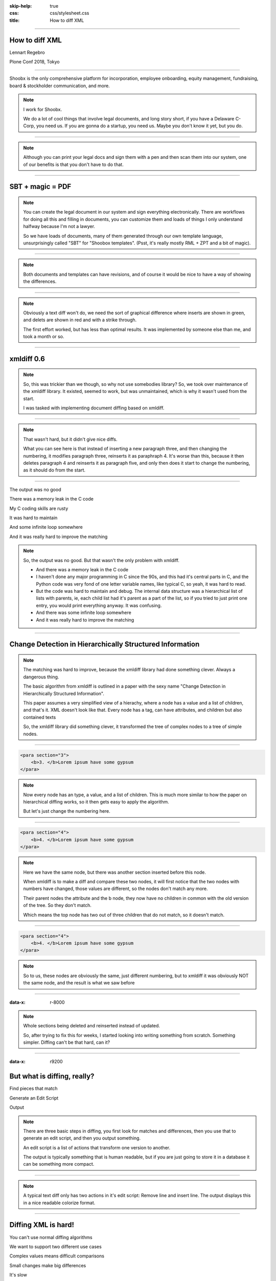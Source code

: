 :skip-help: true
:css: css/stylesheet.css
:title: How to diff XML

.. footer::

    .. image:: images/shoobx.png

----

How to diff XML
===============

.. class:: name

    Lennart Regebro

.. class:: location

    Plone Conf 2018, Tokyo

----

.. class:: blurb

    Shoobx is the only comprehensive platform for incorporation, employee
    onboarding, equity management, fundraising, board & stockholder
    communication, and more.

.. note::

    I work for Shoobx.

    We do a lot of cool things that involve legal documents,
    and long story short, if you have a Delaware C-Corp, you need us.
    If you are gonna do a startup, you need us.
    Maybe you don't know it yet, but you do.

----

.. image:: images/tenor.gif
    :width: 100%

.. note::

    Although you can print your legal docs and sign them with a pen and then scan them into our system,
    one of our benefits is that you don't have to do that.

----

SBT + magic = PDF
=================

.. note::

    You can create the legal document in our system and sign everything electronically.
    There are workflows for doing all this and filling in documents,
    you can customize them and loads of things I only understand halfway because I'm not a lawyer.

    So we have loads of documents, many of them generated through our own template language,
    unsurprisingly called "SBT" for "Shoobox templates".
    (Psst, it's really mostly RML + ZPT and a bit of magic).

----

.. image:: images/docdocdoc.gif
    :width: 100%

.. note::

    Both documents and templates can have revisions,
    and of course it would be nice to have a way of showing the differences.

----

.. image:: images/docdiff.png
    :width: 100%

.. note::

    Obviously a text diff won't do,
    we need the sort of graphical difference where inserts are shown in green,
    and delets are shown in red and with a strike through.

    The first effort worked, but has less than optimal results.
    It was implemented by someone else than me, and took a month or so.

----

xmldiff 0.6
===========

.. note::

    So, this was trickier than we though, so why not use somebodies library?
    So, we took over maintenance of the xmldiff library.
    It existed, seemed to work, but was unmaintained, which is why it wasn't
    used from the start.

    I was tasked with implementing document diffing based on xmldiff.

----

.. image:: images/xmldiff-first-effort.png
    :width: 100%

.. note::

    That wasn't hard, but it didn't give nice diffs.

    What you can see here is that instead of inserting a new paragraph three,
    and then changing the numbering, it modifies paragraph three, reinserts
    it as paraphraph 4. It's worse than this, because it then deletes
    paragraph 4 and reinserts it as paragraph five, and only then does
    it start to change the numbering, as it should do from the start.

----

The output was no good

.. class:: substep

    There was a memory leak in the C code

    My C coding skills are rusty

    It was hard to maintain

    And some infinite loop somewhere

    And it was really hard to improve the matching


.. note::

    So, the output was no good.
    But that wasn't the only problem with xmldiff.

    * And there was a memory leak in the C code

    * I haven't done any major programming in C since the 90s, and this had
      it's central parts in C, and the Python code was very fond of one letter
      variable names, like typical C, so yeah, it was hard to read.

    * But the code was hard to maintain and debug. The internal data
      structure was a hierarchical list of lists with parents, ie, each child
      list had it's parent as a part of the list, so if you tried to just print
      one entry, you would print everything anyway. It was confusing.

    * And there was some infinite loop somewhere

    * And it was really hard to improve the matching

----

Change Detection in Hierarchically Structured Information
=========================================================

.. note::

    The matching was hard to improve, because the xmldiff library had done
    something clever. Always a dangerous thing.

    The basic algorithm from xmldiff is outlined in a paper with the sexy name
    "Change Detection in Hierarchically Structured Information".

    This paper assumes a very simplified view of a hierachy, where a node has
    a value and a list of children, and that's it. XML doesn't look
    like that. Every node has a tag, can have attributes, and children but also
    contained texts

    So, the xmldiff library did something clever, it transformed the tree of
    complex nodes to a tree of simple nodes.

----

.. code:: xml

    <para section="3">
        <b>3. </b>Lorem ipsum have some gypsum
    </para>

.. image:: images/event_tree1.png
    :width: 60%

.. note::

    Now every node has an type, a value, and a list of children.
    This is much more similar to how the paper on hierarchical diffing works,
    so it then gets easy to apply the algorithm.

    But let's just change the numbering here.

----

.. code:: xml

    <para section="4">
        <b>4. </b>Lorem ipsum have some gypsum
    </para>

.. image:: images/event_tree2a.png
    :width: 60%

.. note::

    Here we have the same node, but there was another section inserted
    before this node.

    When xmldiff is to make a diff and compare these two nodes,
    it will first notice that the two nodes with numbers have changed,
    those values are different, so the nodes don't match any more.

    Their parent nodes the attribute and the b node, they now have no
    children in common with the old version of the tree.
    So they don't match.

    Which means the top node has two out of three children that do not match,
    so it doesn't match.

----

.. code:: xml

    <para section="4">
        <b>4. </b>Lorem ipsum have some gypsum
    </para>

.. image:: images/event_tree2b.png
    :width: 60%

.. note::

    So to us, these nodes are obviously the same, just different numbering,
    but to xmldiff it was obviously NOT the same node, and the result is
    what we saw before

----

:data-x: r-8000

.. note::

    Whole sections being deleted and reinserted instead of updated.

    So, after trying to fix this for weeks, I started looking into
    writing something from scratch. Something simpler. Diffing can't be
    that hard, can it?

----

:data-x: r9200

But what is diffing, really?
============================

.. class:: substep

    Find pieces that match

    Generate an Edit Script

    Output

.. note::

    There are three basic steps in diffing, you first look for matches
    and differences, then you use that to generate an edit script, and
    then you output something.

    An edit script is a list of actions that transform one version
    to another.

    The output is typically something that is human readable, but if you
    are just going to store it in a database it can be something more
    compact.

----

.. image:: images/gitdiff.png
    :width: 100%

.. note::

    A typical text diff only has two actions in it's edit script:
    Remove line and insert line. The output displays this in a nice
    readable colorize format.

----

Diffing XML is hard!
====================

.. class:: substep

    You can't use normal diffing algorithms

    We want to support two different use cases

    Complex values means difficult comparisons

    Small changes make big differences

    It's slow

----

:data-x: r1200

Longest Common Subsequence
==========================

.. class:: substep

    Old: 1 2 3 4 5 6 7 8

    New: 1 2 9 4 6 5 7 7

    LCS: 1 2 4 6 7

.. note::

    You can't use normal diffing algorithms

    The standard way of diffing linear data like code and text files,
    is something called Longest Common Subsequence.

    Basically you look for bits that are the same and come in the same order.
    This doesn't work, because the data is hierarchical.
    You can use it as a part solution, I'll come to that later, but it doesn't
    work as the main solution. I tried, I spent several days on that
    effort.

----

Two different use cases
=======================

Change management
-----------------

GUI diff
--------


.. note::

    There's two cases where you want to diff XML, and the algorithm is
    similar enough in both cases so you don't want to have two different
    implementations. But the usecases are still quite different and have
    different requirements.

----

Change management
=================

.. class:: substep

    Small diffs

    Move support

.. note::

    One case is when we want to have a change management system, like some
    sort of source control, but for hierarchical data.

    In that case we want the diffs to be small. We don't care if they make
    semantic sense, just the smallest diff possible, thank you!

    And we also want support for moving data from one tree to another, we
    don't want to have to delete it in one place, and add it in another.

----

GUI diff
========

.. class:: substep

    Pretty output

    Semantically meaningful

    .. image:: images/semanticbad.png

    .. image:: images/semanticgood.png


.. note::

    And the second usecase we want to support is the one I mentioned
    before where we want to see pretty and colorful diffs of the actual
    documents. And there we have two different requirements.
    It should be easy to read, and semantically meaningful.
    Ie, if you change the word "bat" for "car" it should show that in the
    diff, it shouldn't show that the b has been replaced with c and the t with
    an r.


----

Complex values means difficult comparisons
==========================================

.. image:: images/event_tree2b.png
    :width: 60%

.. note::

    As we saw in this case, the complexity of the node would make this minor
    change mean a node that should be matched won't be matched. We need to
    look at the node as a whole, but how should different changes be weighed?
    There's no obvious answer, and the algorithm we ended up with is very
    much created by trial and error, by making changes and seeing what happened.

    But we are open to adding new ways of comparing the nodes, if people need
    it.

    What we do is basically make a string out of the nodes attributes, and
    it's contained texts, and then use the standard library's ``difflib`` to
    get a similarity ratio out of that. And that actually uses the Longest
    Common Subsequence method I mentioned before.

    If the node has children, I also take that into account in equal measure
    to the difflibs ratio. It works, but there is a lot of room for
    customizable options there in the future.

----

Small changes - large effects
=============================

.. image:: images/xmldiff-first-effort.png
    :width: 100%

.. note::

    If you make a small change in the matching algorithm that can mean that
    nodes match differently, and that can big very big changes in graphical
    output. For example, by fixing the matching so that the change in
    numbering doesn't create a mismatching, this can turn into...

----

Small changes - large effects
=============================

.. image:: images/xmldiff-best-effort.png
    :width: 100%

.. note::

    ... this! So much better!

----


How to diff XML
===============

.. class:: substep

    Compare node for node

    Find the changes


.. note::

    So, how do you diff XML?

    Well, for each node in one file you look for the best match you can find
    in the other file. Then you mark those as matched.

    Once you have lists of matched and unmatched no



----


    * General procedure: Compare everything with everything
      Stable marriage problem?

    * But that's gets SLOOOOOW

* Speedups

* Result: Better AND faster, even without C optimizations
